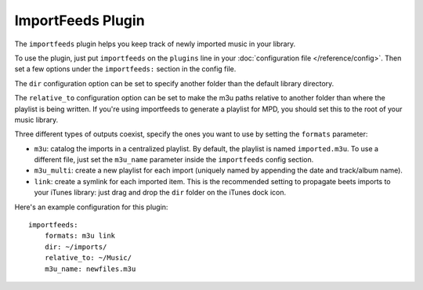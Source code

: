ImportFeeds Plugin
==================

The ``importfeeds`` plugin helps you keep track of newly imported music in your library.

To use the plugin, just put ``importfeeds`` on the ``plugins`` line in your
:doc:`configuration file </reference/config>`. Then set a few options under the
``importfeeds:`` section in the config file.

The ``dir`` configuration option can be set to specify another folder
than the default library directory.

The ``relative_to`` configuration option can be set to make the m3u paths
relative to another folder than where the playlist is being written. If you're
using importfeeds to generate a playlist for MPD, you should set this to the
root of your music library.

Three different types of outputs coexist, specify the ones you want to use by
setting the ``formats`` parameter: 

- ``m3u``: catalog the imports in a centralized playlist. By default, the playlist is named ``imported.m3u``. To use a different file, just set the ``m3u_name`` parameter inside the ``importfeeds`` config section.
- ``m3u_multi``: create a new playlist for each import (uniquely named by appending the date and track/album name). 
- ``link``: create a symlink for each imported item. This is the recommended setting to propagate beets imports to your iTunes library: just drag and drop the ``dir`` folder on the iTunes dock icon.

Here's an example configuration for this plugin::

    importfeeds:
        formats: m3u link
        dir: ~/imports/
        relative_to: ~/Music/
        m3u_name: newfiles.m3u
